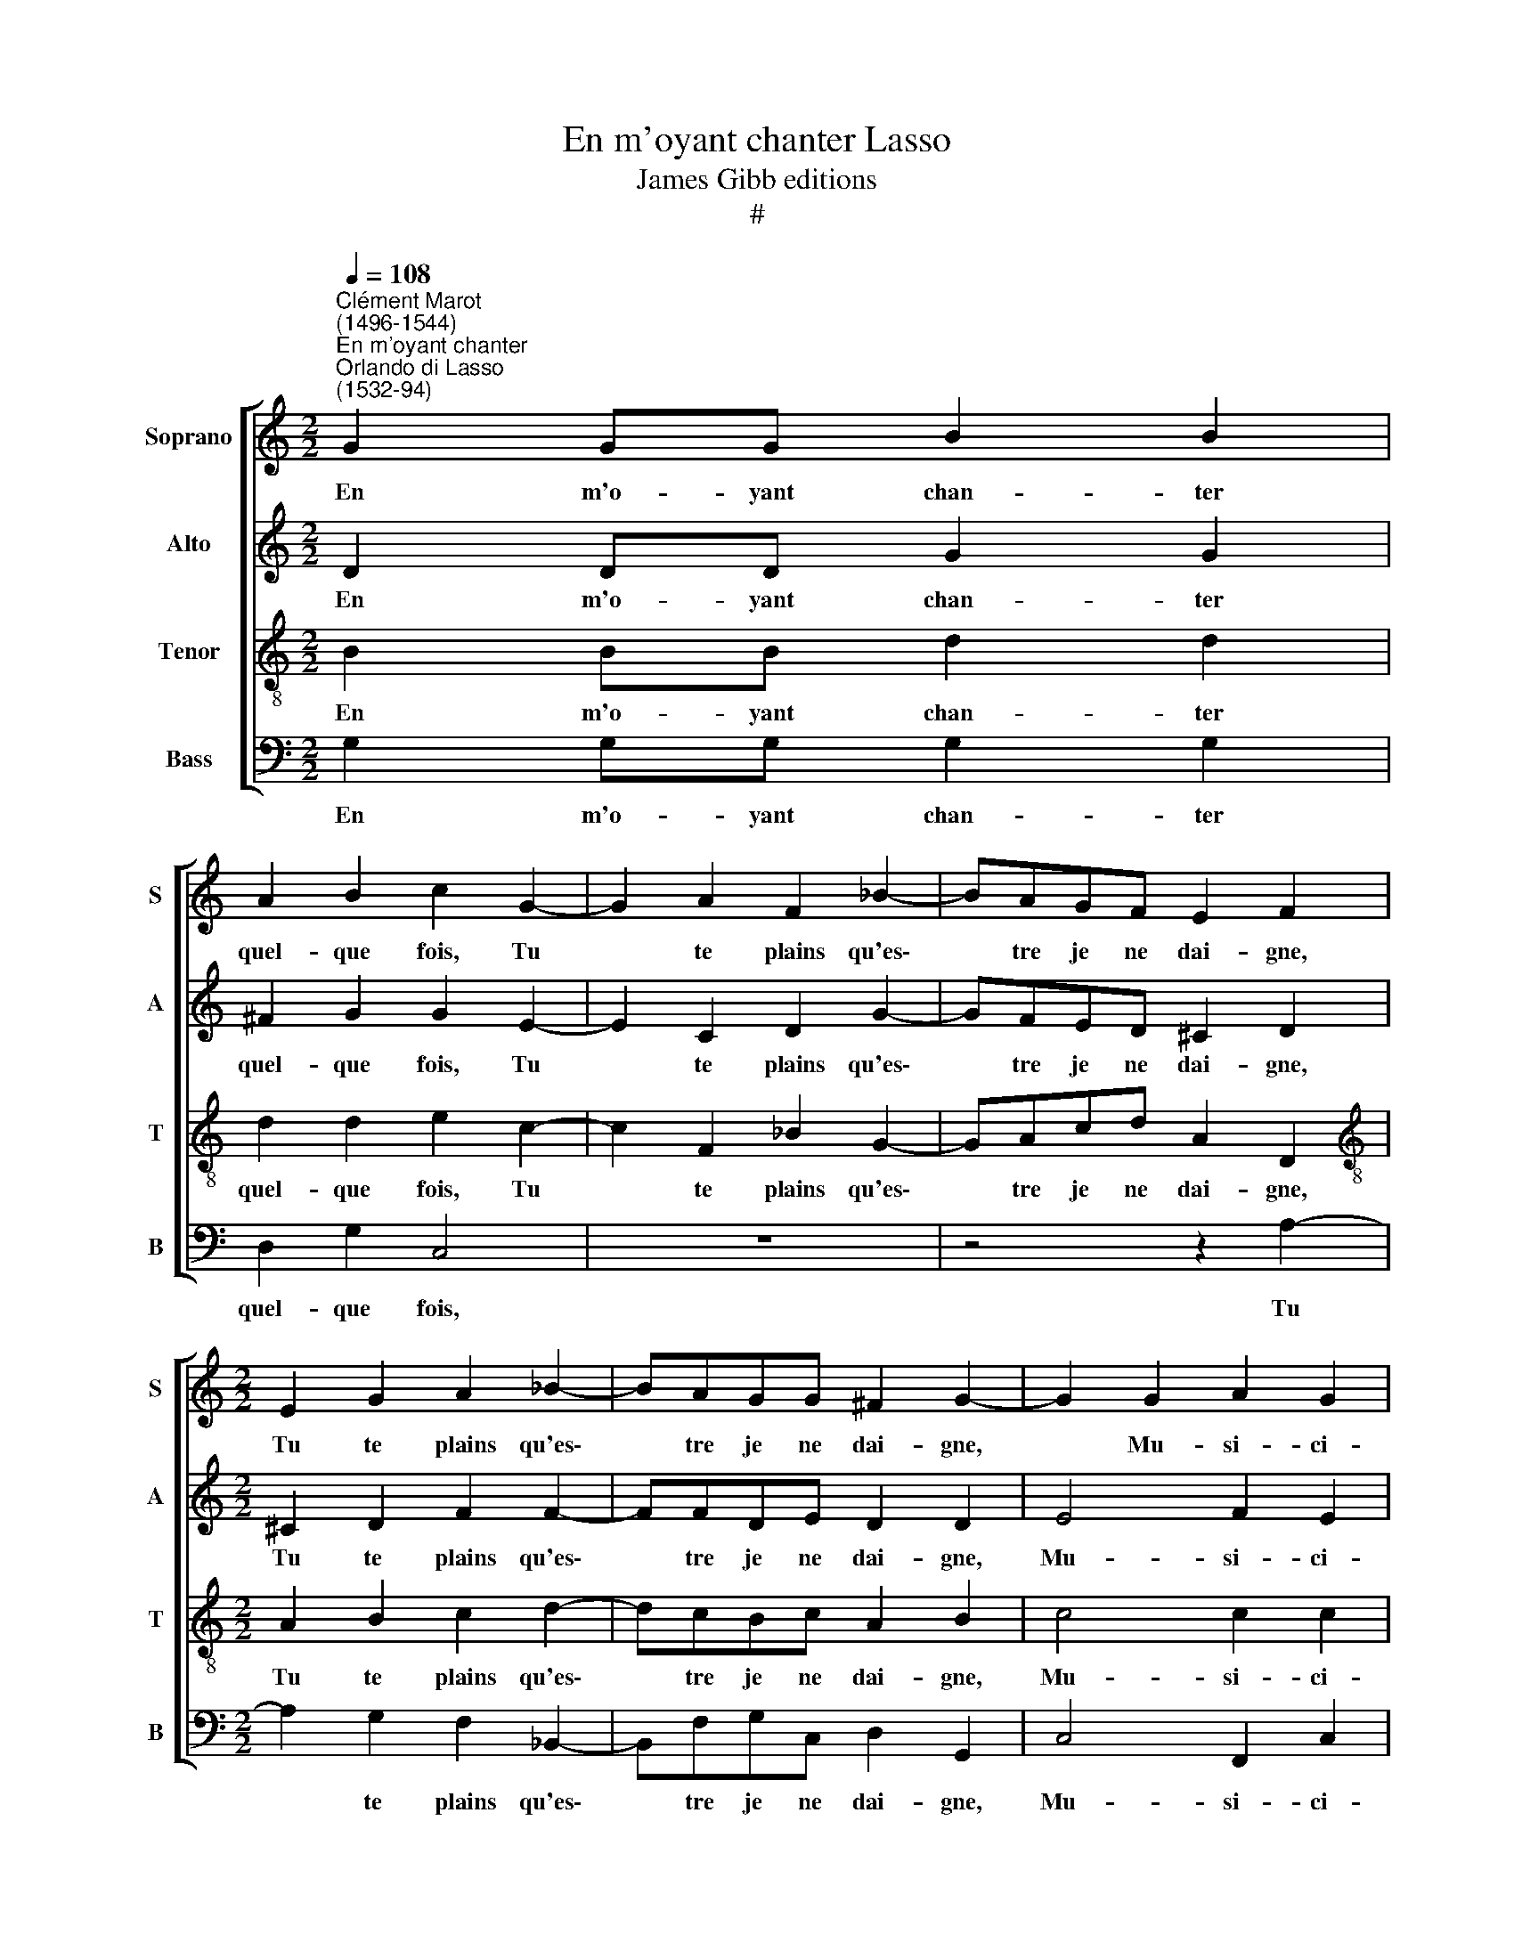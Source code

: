 X:1
T:En m'oyant chanter Lasso
T:James Gibb editions
T:#
%%score [ 1 2 3 4 ]
L:1/8
Q:1/4=108
M:2/2
K:C
V:1 treble nm="Soprano" snm="S"
V:2 treble nm="Alto" snm="A"
V:3 treble-8 nm="Tenor" snm="T"
V:4 bass nm="Bass" snm="B"
V:1
"^Clément Marot\n(1496-1544)""^En m'oyant chanter""^Orlando di Lasso\n(1532-94)" G2 GG B2 B2 | %1
w: En m'o- yant chan- ter|
 A2 B2 c2 G2- | G2 A2 F2 _B2- | BAGF E2 F2 |[M:2/2] E2 G2 A2 _B2- | BAGG ^F2 G2- | G2 G2 A2 G2 | %7
w: quel- que fois, Tu|* te plains qu'es\-|* tre je ne dai- gne,|Tu te plains qu'es\-|* tre je ne dai- gne,|* Mu- si- ci-|
 ^F4 z2 G2 | A2 c2 B2 e2 | eedc B2 A2- | A2 ^G2 A4 | A2 AA c2 _B2 | A2 G2 A4 | A2 F2 F4- | F4 E4- | %15
w: en Et|que ma voix me-|ri- te bien que l'on m'en\-|* sei- gne.|Voi- re que la pe-|me je prei-|gne D'ap- pren\-|* dre:|
 E4 z2 G2- | G A2 B c4 | d2 e2 z A c2- | c2 A2 z4 | z2 C4 D2 | E4 F2 G2 | A2 z G EE G2- | %22
w: * Ut|* re mi fa|sol la, D'ap- pren\-|* dre:|Ut re|mi fa sol|la, Quel dia- ble veux\-|
 G2 A2 ^FF G2 | E2 c2 BGAA | GG G2 ^F4 | A3 A c2 BG | AB A2 z4 | z8 | A3 A c2 BG | AB A2 A3 A | %30
w: * tu que j'ap- prei-|gne, Quel dia- ble veux- tu|que j'ap- prei- gne,|Je ne boy que trop|sans ce- la,||Je ne boy que trop|sans ce- la, Je ne|
 AFG A2 (G2 ^F) | G2[Q:1/4=107] B[Q:1/4=106]B[Q:1/4=104] c2[Q:1/4=102] d[Q:1/4=101]B | %32
w: boy que trop sans ce\- *|la, Je ne boy que trop|
[Q:1/4=99] c2[Q:1/4=97] c2[Q:1/4=94] B4- |[Q:1/4=92] B8 |] %34
w: sans ce- la.||
V:2
 D2 DD G2 G2 | ^F2 G2 G2 E2- | E2 C2 D2 G2- | GFED ^C2 D2 |[M:2/2] ^C2 D2 F2 F2- | FFDE D2 D2 | %6
w: En m'o- yant chan- ter|quel- que fois, Tu|* te plains qu'es\-|* tre je ne dai- gne,|Tu te plains qu'es\-|* tre je ne dai- gne,|
 E4 F2 E2 | D4 z2 D2 | F2 E2 G3 G | GGGG G2 E2 | E4 C4 | F2 FF G2 G2 | E2 D2 E4 | F2 D2 (CA, C2- | %14
w: Mu- si- ci-|en Et|que ma voix me-|ri- te bien que l'on m'en-|sei- gne.|Voi- re que la pe-|ine je prei-|gne D'ap- pren\- * *|
 CB,/A,/ B,2) C4 | z2 C2 D4 | E2 F2 G2 A2 | z D G2 F2 z2 | C2 D2 E4 | F2 G2 A4 | z4 D2 B,F | %21
w: * * * * dre:|Ut re|mi fa sol la,|D'ap- pren- dre:|Ut re mi|fa sol la,|Quel dia- ble|
 A,2 B,2 C2 D2 | E4 D4 | z G, G3 DFF | EE D2 D2 D2- | DD F2 ECDE | D4 z4 | z4 z2 D2- | DD F2 ECDE | %29
w: veux- tu que j'ap-|prei- gne,|Quel dia- ble veux tu|que j'ap- prei- gne, Je|* ne boy que trop sans ce-|la,|Je|* ne boy que trop sans ce-|
 D2 F3 F F2 | C2 E2 DB, D2 | B,B, D2 E2 D2 | E2 E2 D4- | D8 |] %34
w: la, Je ne boy|que trop sans ce- la,|Je ne boy que trop|sans ce- la.||
V:3
 B2 BB d2 d2 | d2 d2 e2 c2- | c2 F2 _B2 G2- | GAcd A2 D2 |[M:2/2][K:treble-8] A2 B2 c2 d2- | %5
w: En m'o- yant chan- ter|quel- que fois, Tu|* te plains qu'es\-|* tre je ne dai- gne,|Tu te plains qu'es\-|
 dcBc A2 B2 | c4 c2 c2 | A4 z2 B2 | c2 c2 d2 c2 | ccBe d2 c2 | B4 A4 | c2 cc e2 d2 | %12
w: * tre je ne dai- gne,|Mu- si- ci-|en Et|que ma voix me-|ri- te bien que l'on m'en-|sei- gne.|Voi- re que la pe-|
 ^cc (d3 c/B/ c2) | d2 A2 (G4 | d4) G2 G2 | A4 B4 | c2 d2 e2 A2 | B2 c2 z2 G2 | A4 B2 c2 | %19
w: ine je prei\- * * *|gne D'ap- pren\-|* dre: Ut|re mi|fa sol la, D'ap-|pren- dre: Ut|re mi fa|
 d2 e2 z4 | G2 A3 B2 c- | c d2 e z ABB | c3 c AA B2 | c2 e2 dBcd | Bc B2 A4 | z8 | z4 A3 B | %27
w: sol la,|Ut re mi fa|* sol la, Quel dia- ble|veux- tu que j'ap- prei-|gne, Quel dia- ble veux- tu|que j'ap- prei- gne,||Je ne|
 c2 BG AB A2 | D3 D A2 GE | FG D2 z2 A2- | AA c2 BGAA | G8- | G8 | G8 |] %34
w: boy que trop sans ce- la,|Je ne boy que trop|sans ce- la, Je|* ne boy que trop sans ce-|la.|||
V:4
 G,2 G,G, G,2 G,2 | D,2 G,2 C,4 | z8 | z4 z2 A,2- |[M:2/2] A,2 G,2 F,2 _B,,2- | %5
w: En m'o- yant chan- ter|quel- que fois,||Tu|* te plains qu'es\-|
 B,,F,G,C, D,2 G,,2 | C,4 F,,2 C,2 | D,4 z2 G,2 | F,2 A,2 G,2 C,2 | C,C,G,C, G,2 A,2 | %10
w: * tre je ne dai- gne,|Mu- si- ci-|en Et|que ma voix me-|ri- te bien que l'on m'en-|
 E,4 A,,2 F,2 | F,2 F,2 C,2 G,2 | A,2 _B,2 A,4 | D,2 D,2 (F,3 E, | D,4) C,4 | z8 | z8 | %17
w: sei- gne. Voi-|re que la pe-|ine je prei-|gne D'ap- pren\- *|* dre:|||
 z2 C,2 D,2 E,2 | F,4 G,2 A,2 | z8 | C,4 D,2 E,2 | F,2 G,2 A,2 z G, | C,C,A,,A,, D,D, G,,2 | %23
w: Ut re mi|fa sol la,||Ut re mi|fa sol la, Quel|dia- ble veux- tu que j'ap- prei-|
 C,2 C,2 G,G,F,D, | E,C, G,2 D,4 | z8 | z2 D,3 D, F,2 | E,C,D,E, D,4 | z8 | z4 D,3 D, | %30
w: gne, Quel dia- ble veux- tu|que j'ap- prei- gne,||Je ne boy|que trop sans ce- la,||Je ne|
 F,2 E,C, D,E, D,2 | z2 G,,G,, C,2 B,,G,, | C,2 C,2 G,,4- | G,,8 |] %34
w: boy que trop sans ce- la,|Je ne boy que trop|sans ce- la.||

